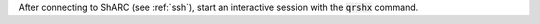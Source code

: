 After connecting to ShARC (see :ref:`ssh`),  start an interactive session with the 
:code:`qrshx` command.